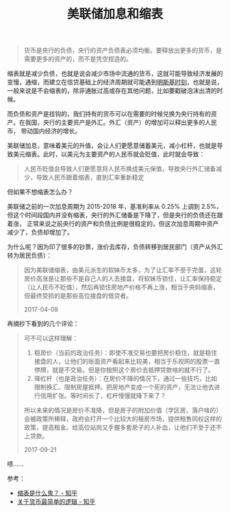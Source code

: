 :PROPERTIES:
:ID:       2a3882fb-fa2e-4d2d-8f2a-be4f02bef64e
:END:
#+TITLE: 美联储加息和缩表
#+filetags: :Economy:

#+begin_quote
货币是央行的负债，央行的资产负债表必须均衡。要释放出更多的货币，是需要更多的资产的，而不是凭空捏造的。
#+end_quote

缩表就是减少负债，也就是说会减少市场中流通的货币，这就可能导致经济发展的变慢，通缩，而建立在信贷基础上的经济周期就可能遇到[[id:6dc1904b-457e-43b2-a136-60fd858f3f17][明斯基时刻]]，也就是说，
一般来说是不会缩表的，除非通胀过高或存在其他问题，比如要戳破泡沫出清的时候。

而负债和资产是挂钩的，我们持有的货币可以在需要的时候兑换为央行持有的资产。在我国，央行的主要资产是外汇。外汇（资产）的增加可以释出更多的人民币，
带动国内经济的增长。


美联储加息，意味着美元的升值，会让人们更愿意储蓄美元，减小杠杆，也就是导致美元缩表。此时，以美元为主要资产的人民币就会贬值，此时就会导致：
#+begin_quote
人民币贬值会导致人们更愿意将人民币换成美元保值，导致央行外汇储备减少，导致人民币跟着缩表，直到汇率重新稳定
#+end_quote

但如果不想缩表怎么办？

美联储之前的一次加息周期为 2015-2018 年，基准利率从 0.25% 上调到 2.5%，但这个时间段国内并没有缩表，央行的外汇储备是下降了，但是央行的负债还在跟着涨，
正常来说之前央行的资产和负债比例是很稳定的，但这次加息周期中资产减少了，负债却增加了。

为什么呢？因为印了很多的钞票，涨价去库存，负债转移到居民部门（资产从外汇转为居民负债）：
#+begin_quote
因为美联储缩表，由美元派生的软妹币太多，为了让汇率不至于完蛋，这轮房价高涨是让那些不是自己人的人去接盘，将软妹币锁住，让汇率保持稳定（让人民币不贬值），然后再锁住房地产价格不再上涨，相当于央妈缩表，但最终受损的是那些高位接盘的借贷者。

2017-04-08
#+end_quote

再摘抄下看到的几个评论：
#+begin_quote
可不可以这样理解：
1. 稳房价（当前的政治任务）：即使不准交易也要把房价稳住，就是稳住接盘的人，让他们的账面资产看起来比较美，相当于乐视网的股票一直停牌，就是不交易。但是你按照这个房价去抵押贷款啥的就不行了。
2. 降杠杆（也是政治任务）：在房价不降的情况下，通过一些技巧，比如限制换汇、限制房屋抵押。把房地产变成一个死的资产，无法让他去进行信用扩张。等时间长了，杠杆慢慢就降下来了？

所以未来的情况是房价不准降，但是房子的附加价值（学区房、落户啥的）会被政策所稀释，政府会打开一个比较大的租房市场，提供租售同权这样的政策，提高租金。给高位站岗又手握多套房子的人补血，让他们不至于还不上贷款。

2017-09-21
#+end_quote

啧……

参考：
+ [[https://zhuanlan.zhihu.com/p/26027538][缩表是什么鬼？ - 知乎]]
+ [[https://zhuanlan.zhihu.com/p/21263798][关于货币最简单的逻辑 - 知乎]]

  

